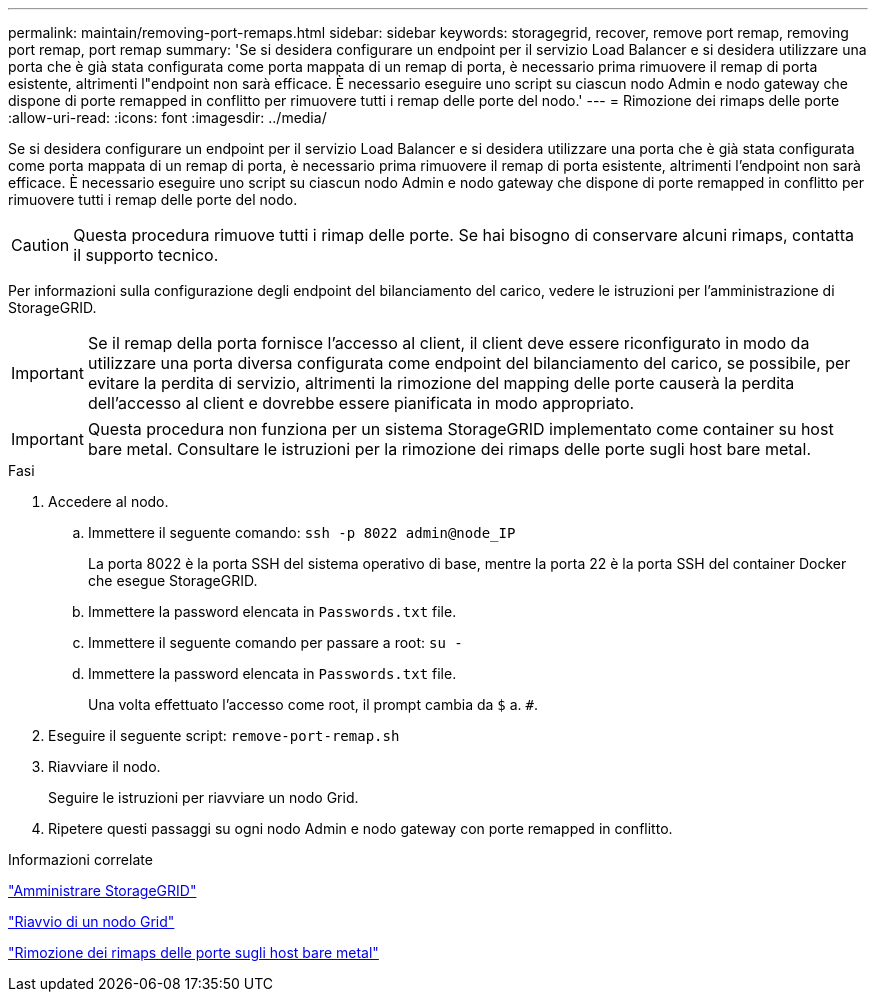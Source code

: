 ---
permalink: maintain/removing-port-remaps.html 
sidebar: sidebar 
keywords: storagegrid, recover, remove port remap, removing port remap, port remap 
summary: 'Se si desidera configurare un endpoint per il servizio Load Balancer e si desidera utilizzare una porta che è già stata configurata come porta mappata di un remap di porta, è necessario prima rimuovere il remap di porta esistente, altrimenti l"endpoint non sarà efficace. È necessario eseguire uno script su ciascun nodo Admin e nodo gateway che dispone di porte remapped in conflitto per rimuovere tutti i remap delle porte del nodo.' 
---
= Rimozione dei rimaps delle porte
:allow-uri-read: 
:icons: font
:imagesdir: ../media/


[role="lead"]
Se si desidera configurare un endpoint per il servizio Load Balancer e si desidera utilizzare una porta che è già stata configurata come porta mappata di un remap di porta, è necessario prima rimuovere il remap di porta esistente, altrimenti l'endpoint non sarà efficace. È necessario eseguire uno script su ciascun nodo Admin e nodo gateway che dispone di porte remapped in conflitto per rimuovere tutti i remap delle porte del nodo.


CAUTION: Questa procedura rimuove tutti i rimap delle porte. Se hai bisogno di conservare alcuni rimaps, contatta il supporto tecnico.

Per informazioni sulla configurazione degli endpoint del bilanciamento del carico, vedere le istruzioni per l'amministrazione di StorageGRID.


IMPORTANT: Se il remap della porta fornisce l'accesso al client, il client deve essere riconfigurato in modo da utilizzare una porta diversa configurata come endpoint del bilanciamento del carico, se possibile, per evitare la perdita di servizio, altrimenti la rimozione del mapping delle porte causerà la perdita dell'accesso al client e dovrebbe essere pianificata in modo appropriato.


IMPORTANT: Questa procedura non funziona per un sistema StorageGRID implementato come container su host bare metal. Consultare le istruzioni per la rimozione dei rimaps delle porte sugli host bare metal.

.Fasi
. Accedere al nodo.
+
.. Immettere il seguente comando: `ssh -p 8022 admin@node_IP`
+
La porta 8022 è la porta SSH del sistema operativo di base, mentre la porta 22 è la porta SSH del container Docker che esegue StorageGRID.

.. Immettere la password elencata in `Passwords.txt` file.
.. Immettere il seguente comando per passare a root: `su -`
.. Immettere la password elencata in `Passwords.txt` file.
+
Una volta effettuato l'accesso come root, il prompt cambia da `$` a. `#`.



. Eseguire il seguente script: `remove-port-remap.sh`
. Riavviare il nodo.
+
Seguire le istruzioni per riavviare un nodo Grid.

. Ripetere questi passaggi su ogni nodo Admin e nodo gateway con porte remapped in conflitto.


.Informazioni correlate
link:../admin/index.html["Amministrare StorageGRID"]

link:rebooting-grid-node.html["Riavvio di un nodo Grid"]

link:removing-port-remaps-on-bare-metal-hosts.html["Rimozione dei rimaps delle porte sugli host bare metal"]
